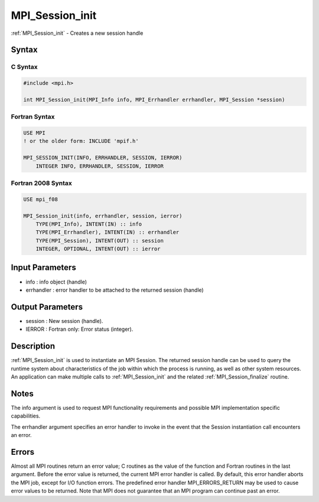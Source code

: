 .. _mpi_session_init:

MPI_Session_init
================

.. include_body

:ref:`MPI_Session_init` - Creates a new session handle

Syntax
------

C Syntax
^^^^^^^^

.. code:: c

   #include <mpi.h>

   int MPI_Session_init(MPI_Info info, MPI_Errhandler errhandler, MPI_Session *session)

Fortran Syntax
^^^^^^^^^^^^^^

.. code:: fortran

   USE MPI
   ! or the older form: INCLUDE 'mpif.h'

   MPI_SESSION_INIT(INFO, ERRHANDLER, SESSION, IERROR)
       INTEGER INFO, ERRHANDLER, SESSION, IERROR

Fortran 2008 Syntax
^^^^^^^^^^^^^^^^^^^

.. code:: fortran

   USE mpi_f08

   MPI_Session_init(info, errhandler, session, ierror)
       TYPE(MPI_Info), INTENT(IN) :: info
       TYPE(MPI_Errhandler), INTENT(IN) :: errhandler
       TYPE(MPI_Session), INTENT(OUT) :: session
       INTEGER, OPTIONAL, INTENT(OUT) :: ierror

Input Parameters
----------------

-  info : info object (handle)
-  errhandler : error handler to be attached to the returned session
   (handle)

Output Parameters
-----------------

-  session : New session (handle).
-  IERROR : Fortran only: Error status (integer).

Description
-----------

:ref:`MPI_Session_init` is used to instantiate an MPI Session. The returned
session handle can be used to query the runtime system about
characteristics of the job within which the process is running, as well
as other system resources. An application can make multiple calls to
:ref:`MPI_Session_init` and the related :ref:`MPI_Session_finalize` routine.

Notes
-----

The info argument is used to request MPI functionality requirements and
possible MPI implementation specific capabilities.

The errhandler argument specifies an error handler to invoke in the
event that the Session instantiation call encounters an error.

Errors
------

Almost all MPI routines return an error value; C routines as the value
of the function and Fortran routines in the last argument. Before the
error value is returned, the current MPI error handler is called. By
default, this error handler aborts the MPI job, except for I/O function
errors. The predefined error handler MPI_ERRORS_RETURN may be used to
cause error values to be returned. Note that MPI does not guarantee that
an MPI program can continue past an error.


.. seealso:: :ref:`MPI_Session_get_num_psets` MPI_Session_group_from_pset
